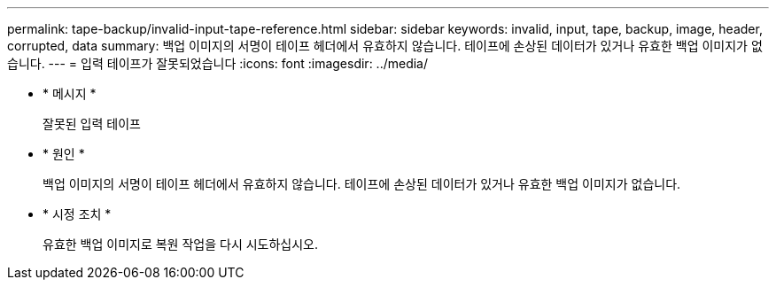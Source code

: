 ---
permalink: tape-backup/invalid-input-tape-reference.html 
sidebar: sidebar 
keywords: invalid, input, tape, backup, image, header, corrupted, data 
summary: 백업 이미지의 서명이 테이프 헤더에서 유효하지 않습니다. 테이프에 손상된 데이터가 있거나 유효한 백업 이미지가 없습니다. 
---
= 입력 테이프가 잘못되었습니다
:icons: font
:imagesdir: ../media/


* * 메시지 *
+
잘못된 입력 테이프

* * 원인 *
+
백업 이미지의 서명이 테이프 헤더에서 유효하지 않습니다. 테이프에 손상된 데이터가 있거나 유효한 백업 이미지가 없습니다.

* * 시정 조치 *
+
유효한 백업 이미지로 복원 작업을 다시 시도하십시오.


